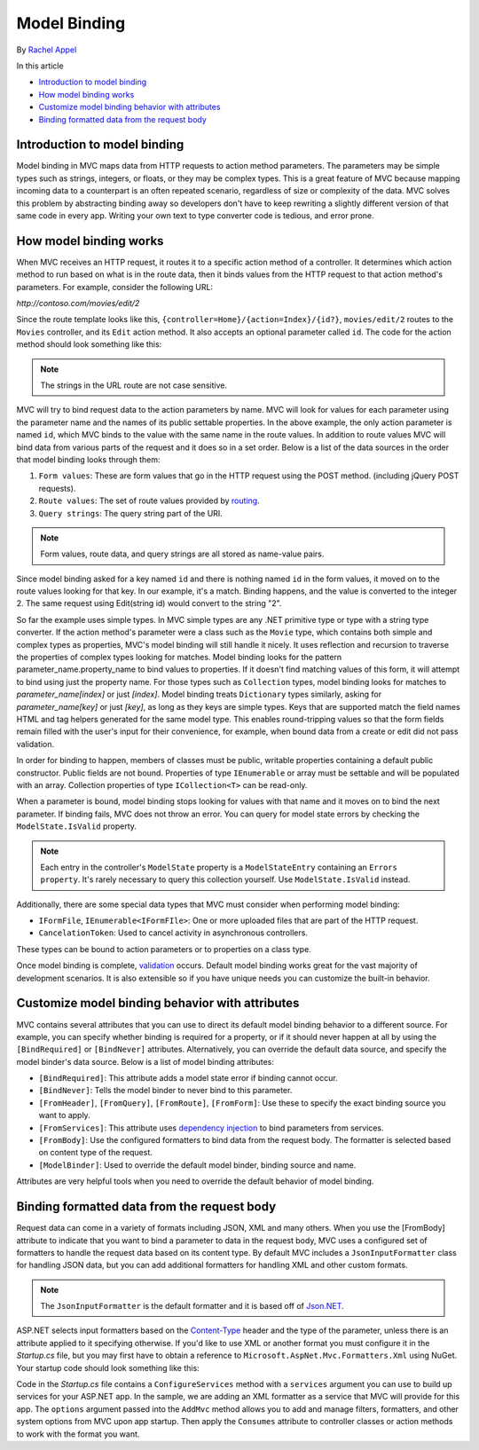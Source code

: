 Model Binding
=============

By `Rachel Appel <http://github.com/rachelappel>`_

In this article

- `Introduction to model binding`_
- `How model binding works`_
- `Customize model binding behavior with attributes`_
- `Binding formatted data from the request body`_ 

Introduction to model binding
-----------------------------
Model binding in MVC maps data from HTTP requests to action method parameters. The parameters may be simple types such as strings, integers, or floats, or they may be complex types. This is a great feature of MVC because mapping incoming data to a counterpart is an often repeated scenario, regardless of size or complexity of the data. MVC solves this problem by abstracting binding away so developers don't have to keep rewriting a slightly different version of that same code in every app. Writing your own text to type converter code is tedious, and error prone. 

How model binding works
-----------------------
When MVC receives an HTTP request, it routes it to a specific action method of a controller. It determines which action method to run based on what is in the route data, then it binds values from the HTTP request to that action method's parameters. For example, consider the following URL:

`http://contoso.com/movies/edit/2`

Since the route template looks like this, ``{controller=Home}/{action=Index}/{id?}``, ``movies/edit/2`` routes to the ``Movies`` controller, and its ``Edit`` action method. It also accepts an optional parameter called ``id``. The code for the action method should look something like this: 

.. code-block:: c#
   :dedent: 8
   :linenos:
   
           public IActionResult Edit(int? id)
   
.. note:: The strings in the URL route are not case sensitive.

MVC will try to bind request data to the action parameters by name. MVC will look for values for each parameter using the parameter name and the names of its public settable properties. In the above example, the only action parameter is named ``id``, which MVC binds to the value with the same name in the route values. In addition to route values MVC will bind data from various parts of the request and it does so in a set order. Below is a list of the data sources in the order that model binding looks through them:
 
#. ``Form values``: These are form values that go in the HTTP request using the POST method. (including jQuery POST requests).
#. ``Route values``: The set of route values provided by `routing <https://docs.asp.net/projects/mvc/en/latest/controllers/routing.html>`_. 
#. ``Query strings``: The query string part of the URI.

.. note:: Form values, route data, and query strings are all stored as name-value pairs.

Since model binding asked for a key named ``id`` and there is nothing named ``id`` in the form values, it moved on to the route values looking for that key. In our example, it's a match. Binding happens, and the value is converted to the integer 2. The same request using Edit(string id) would convert to the string "2". 

So far the example uses simple types. In MVC simple types are any .NET primitive type or type with a string type converter. If the action method's parameter were a class such as the ``Movie`` type, which contains both simple and complex types as properties, MVC's model binding will still handle it nicely. It uses reflection and recursion to traverse the properties of complex types looking for matches. Model binding looks for the pattern parameter_name.property_name to bind values to properties. If it doesn't find matching values of this form, it will attempt to bind using just the property name. For those types such as ``Collection`` types, model binding looks for matches to `parameter_name[index]` or just `[index]`. Model binding treats  ``Dictionary`` types similarly, asking for `parameter_name[key]` or just `[key]`, as long as they keys are simple types. Keys that are supported match the field names HTML and tag helpers generated for the same model type. This enables round-tripping values so that the form fields remain filled with the user's input for their convenience, for example, when bound data from a create or edit did not pass validation.

In order for binding to happen, members of classes must be public, writable properties containing a default public constructor. Public fields are not bound. Properties of type ``IEnumerable`` or array must be settable and will be populated with an array. Collection properties of type ``ICollection<T>`` can be read-only. 

When a parameter is bound, model binding stops looking for values with that name and it moves on to bind the next parameter. If binding fails, MVC does not throw an error. You can query for model state errors by checking the ``ModelState.IsValid`` property. 

.. Note:: Each entry in the controller's ``ModelState`` property is a ``ModelStateEntry`` containing an ``Errors property``. It's rarely necessary to query this collection yourself. Use ``ModelState.IsValid`` instead. 

Additionally, there are some special data types that MVC must consider when performing model binding:

- ``IFormFile``, ``IEnumerable<IFormFIle>``: One or more uploaded files that are part of the HTTP request.
- ``CancelationToken``: Used to cancel activity in asynchronous controllers.

These types can be bound to action parameters or to properties on a class type.

Once model binding is complete, `validation <https://docs.asp.net/projects/mvc/en/latest/models/validation.html>`_ occurs. Default model binding works great for the vast majority of development scenarios. It is also extensible so if you have unique needs you can customize the built-in behavior.  

Customize model binding behavior with attributes 
--------------------------------------------------------
MVC contains several attributes that you can use to direct its default model binding behavior to a different source. For example, you can specify whether binding is required for a property, or if it should never happen at all by using the ``[BindRequired]`` or ``[BindNever]`` attributes. Alternatively, you can override the default data source, and specify the model binder's data source. Below is a list of model binding attributes:

- ``[BindRequired]``: This attribute adds a model state error if binding cannot occur.
- ``[BindNever]``: Tells the model binder to never bind to this parameter.
- ``[FromHeader]``, ``[FromQuery]``, ``[FromRoute]``, ``[FromForm]``: Use these to specify the exact binding source you want to apply.
- ``[FromServices]``: This attribute uses `dependency injection <https://docs.asp.net/en/latest/fundamentals/dependency-injection.html>`_ to bind parameters from services.
- ``[FromBody]``: Use the configured formatters to bind data from the request body. The formatter is selected based on content type of the request.
- ``[ModelBinder]``: Used to override the default model binder, binding source and name.

Attributes are very helpful tools when you need to override the default behavior of model binding.

Binding formatted data from the request body
--------------------------------------------
Request data can come in a variety of formats including JSON, XML and many others. When you use the [FromBody] attribute to indicate that you want to bind a parameter to data in the request body, MVC uses a configured set of formatters to handle the request data based on its content type. By default MVC includes a ``JsonInputFormatter`` class for handling JSON data, but you can add additional formatters for handling XML and other custom formats. 

.. Note:: The ``JsonInputFormatter`` is the default formatter and it is based off of `Json.NET <http://www.newtonsoft.com/json>`_.

ASP.NET selects input formatters based on the `Content-Type <https://www.w3.org/Protocols/rfc1341/4_Content-Type.html>`_ header and the type of the parameter, unless there is an attribute applied to it specifying otherwise. If you'd like to use XML or another format you must configure it in the `Startup.cs` file, but you may first have to obtain a reference to ``Microsoft.AspNet.Mvc.Formatters.Xml`` using NuGet. Your startup code should look something like this:

.. code-block:: c#
   :dedent: 8
   :linenos:
   
            public void ConfigureServices(IServiceCollection services)
            {
              services.AddMvc()
		       .AddXmlSerializerFormatters();
            }

Code in the `Startup.cs` file contains a ``ConfigureServices`` method with a ``services`` argument you can use to build up services for your ASP.NET app. In the sample, we are adding an XML formatter as a service that MVC will provide for this app. The ``options`` argument passed into the ``AddMvc`` method allows you to add and manage filters, formatters, and other system options from MVC upon app startup. Then apply the ``Consumes`` attribute to controller classes or action methods to work with the format you want. 
